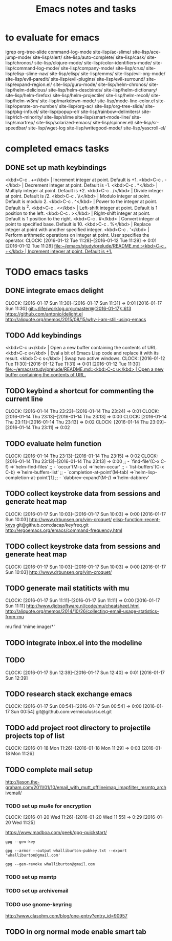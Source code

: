 * to evaluate for emacs
  igrep
  org-tree-slide
  command-log-mode
  site-lisp/ac-slime/
  site-lisp/ace-jump-mode/
  site-lisp/alert/
  site-lisp/auto-complete/
  site-lisp/cask/
  site-lisp/chronos/
  site-lisp/clojure-mode/
  site-lisp/color-identifiers-mode/
  site-lisp/command-log-mode/
  site-lisp/company-mode/
  site-lisp/crux/
  site-lisp/elisp-slime-nav/
  site-lisp/elisp/
  site-lisp/emms/
  site-lisp/evil-org-mode/
  site-lisp/evil-paredit/
  site-lisp/evil-plugins/
  site-lisp/evil-surround/
  site-lisp/expand-region.el/
  site-lisp/guru-mode/
  site-lisp/helm-chronos/
  site-lisp/helm-delicious/
  site-lisp/helm-descbinds/
  site-lisp/helm-dictionary/
  site-lisp/helm-firefox/
  site-lisp/helm-projectile/
  site-lisp/helm-recoll/
  site-lisp/helm-w3m/
  site-lisp/markdown-mode/
  site-lisp/mode-line-color.el
  site-lisp/operate-on-number/
  site-lisp/org-ac/
  site-lisp/org-tree-slide/
  site-lisp/pkg-info.el/
  site-lisp/popup-el/
  site-lisp/rainbow-delimiters/
  site-lisp/rich-minority/
  site-lisp/slime
  site-lisp/smart-mode-line/
  site-lisp/smartrep/
  site-lisp/solarized-emacs/
  site-lisp/spinner.el/
  site-lisp/sr-speedbar/
  site-lisp/wget-log
  site-lisp/writegood-mode/
  site-lisp/yascroll-el/
#+TITLE: Emacs notes and tasks
#+CATEGORY: notes,tasks

* completed emacs tasks
** DONE set up math keybindings
<kbd>C-c . +</kbd> | Increment integer at point. Default is +1.
<kbd>C-c . -</kbd> | Decrement integer at point. Default is -1.
<kbd>C-c . *</kbd> | Multiply integer at point. Default is *2.
<kbd>C-c . /</kbd> | Divide integer at point. Default is /2.
<kbd>C-c . \\</kbd> | Modulo integer at point. Default is modulo 2.
<kbd>C-c . ^</kbd> | Power to the integer at point. Default is ^2.
<kbd>C-c . <</kbd> | Left-shift integer at point. Default is 1 position to the left.
<kbd>C-c . ></kbd> | Right-shift integer at point. Default is 1 position to the right.
<kbd>C-c . #</kbd> | Convert integer at point to specified base. Default is 10.
<kbd>C-c . %</kbd> | Replace integer at point with another specified integer.
<kbd>C-c . '</kbd> | Perform arithmetic operations on integer at point. User specifies the operator.
CLOCK: [2016-01-12 Tue 11:28]--[2016-01-12 Tue 11:29] =>  0:01
[2016-01-12 Tue 11:28]
[[file:~/emacs/study/prelude/README.md::<kbd>C-c%20.%20%2B</kbd>%20|%20Increment%20integer%20at%20point.%20Default%20is%20%2B1.][file:~/emacs/study/prelude/README.md::<kbd>C-c . +</kbd> | Increment integer at point. Default is +1.]]
* TODO emacs tasks
** DONE integrate emacs delight
   CLOCK: [2016-01-17 Sun 11:30]--[2016-01-17 Sun 11:31] =>  0:01
   [2016-01-17 Sun 11:30]
   [[git:~/life/worklog.org::master@{2016-01-17}::613]]
   https://github.com/antonio/delight.el
   http://aliquote.org/memos/2015/08/15/why-i-am-still-using-emacs
** TODO Add keybindings
   <kbd>C-c u</kbd> | Open a new buffer containing the contents of URL.
   <kbd>C-c e</kbd> | Eval a bit of Emacs Lisp code and replace it with its result.
   <kbd>C-c s</kbd> | Swap two active windows.
   CLOCK: [2016-01-12 Tue 11:30]--[2016-01-12 Tue 11:31] =>  0:01
   [2016-01-12 Tue 11:30]
   [[file:~/emacs/study/prelude/README.md::<kbd>C-c%20u</kbd>%20|%20Open%20a%20new%20buffer%20containing%20the%20contents%20of%20URL.][file:~/emacs/study/prelude/README.md::<kbd>C-c u</kbd> | Open a new buffer containing the contents of URL.]]
** TODO keybind a shortcut for commenting the current line
   CLOCK: [2016-01-14 Thu 23:23]--[2016-01-14 Thu 23:24] =>  0:01
   CLOCK: [2016-01-14 Thu 23:13]--[2016-01-14 Thu 23:13] =>  0:00
   CLOCK: [2016-01-14 Thu 23:11]--[2016-01-14 Thu 23:13] =>  0:02
   CLOCK: [2016-01-14 Thu 23:09]--[2016-01-14 Thu 23:11] =>  0:02
** TODO evaluate helm function
   CLOCK: [2016-01-14 Thu 23:13]--[2016-01-14 Thu 23:15] =>  0:02
   CLOCK: [2016-01-14 Thu 23:13]--[2016-01-14 Thu 23:13] =>  0:00
   ;; - `find-file'(C-x C-f)           =>`helm-find-files'
   ;; - `occur'(M-s o)                 =>`helm-occur'
   ;; - `list-buffers'(C-x C-b)        =>`helm-buffers-list'
   ;; - `completion-at-point'(M-tab)   =>`helm-lisp-completion-at-point'[1]
   ;; - `dabbrev-expand'(M-/)          =>`helm-dabbrev'
** TODO collect keystroke data from sessions and generate heat map
   CLOCK: [2016-01-17 Sun 10:03]--[2016-01-17 Sun 10:03] =>  0:00
   [2016-01-17 Sun 10:03]
   http://www.drbunsen.org/vim-croquet/
   [[elisp-function::recent-keys]]
   git@github.com:dacap/keyfreq.git
   http://ergoemacs.org/emacs/command-frequency.html
** TODO collect keystroke data from sessions and generate heat map
   CLOCK: [2016-01-17 Sun 10:03]--[2016-01-17 Sun 10:03] =>  0:00
   [2016-01-17 Sun 10:03]
   http://www.drbunsen.org/vim-croquet/
** TODO generate mail statiticts with mu
  CLOCK: [2016-01-17 Sun 11:11]--[2016-01-17 Sun 11:11] =>  0:00
  [2016-01-17 Sun 11:11]
  http://www.djcbsoftware.nl/code/mu/cheatsheet.html
  http://aliquote.org/memos/2014/10/26/collecting-email-usage-statistics-from-mu
#+BEGIN_SRC sh
mu find 'mime:image/*'
** TODO integrate inbox.el into the modeline
** TODO
  CLOCK: [2016-01-17 Sun 12:39]--[2016-01-17 Sun 12:40] =>  0:01
[2016-01-17 Sun 12:39]

** TODO research stack exchange emacs
   CLOCK: [2016-01-17 Sun 00:54]--[2016-01-17 Sun 00:54] =>  0:00
   [2016-01-17 Sun 00:54]
   git@github.com:vermiculus/sx.el.git


** TODO add project root directory to projectile projects top of list
   CLOCK: [2016-01-18 Mon 11:26]--[2016-01-18 Mon 11:29] =>  0:03
   [2016-01-18 Mon 11:26]

** TODO complete mail setup
   http://jason.the-graham.com/2011/01/10/email_with_mutt_offlineimap_imapfilter_msmtp_archivemail/
*** TODO set up mu4e for encryption
    CLOCK: [2016-01-20 Wed 11:26]--[2016-01-20 Wed 11:55] =>  0:29
    [2016-01-20 Wed 11:25]

    https://www.madboa.com/geek/gpg-quickstart/

    #+BEGIN_EXAMPLE
    gpg --gen-key
    #+END_EXAMPLE

    #+BEGIN_EXAMPLE
    gpg --armor --output whalliburton-pubkey.txt --export 'whalliburton@gmail.com'
    #+END_EXAMPLE

    #+BEGIN_EXAMPLE
    gpg --gen-revoke whalliburton@gmail.com
    #+END_EXAMPLE
*** TODO set up msmtp
*** TODO set up archivemail
*** TODO use gnome-keyring
http://www.clasohm.com/blog/one-entry?entry_id=90957
** TODO in org normal mode enable smart tab
